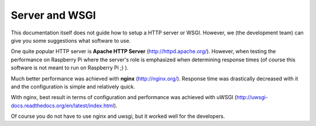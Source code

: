Server and WSGI
===============

This documentation itself does not guide how to setup a HTTP server or WSGI. However, we (the development team) can give
you some suggestions what software to use.

One quite popular HTTP server is **Apache HTTP Server** (http://httpd.apache.org/). However, when testing the performance
on Raspberry Pi where the server's role is emphasized when determining response times (of course this software is not
meant to run on Raspberry Pi ;) ).

Much better performance was achieved with **nginx** (http://nginx.org/). Response time was drastically decreased with it and the configuration
is simple and relatively quick.

With nginx, best result in terms of configuration and performance was achieved with uWSGI (http://uwsgi-docs.readthedocs.org/en/latest/index.html).

Of course you do not have to use nginx and uwsgi, but it worked well for the developers.
